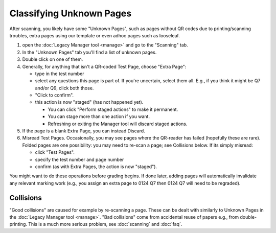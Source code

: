 .. Plom documentation
   Copyright (C) 2022-2024 Colin B. Macdonald
   Copyright (C) 2022-2023 Chanelle Chow
   SPDX-License-Identifier: AGPL-3.0-or-later


Classifying Unknown Pages
=========================

After scanning, you likely have some "Unknown Pages", such as pages
without QR codes due to printing/scanning troubles, extra pages using
our template or even adhoc pages such as looseleaf.

1. open the :doc:`Legacy Manager tool <manage>` and go to the "Scanning" tab.

2. In the "Unknown Pages" tab you'll find a list of unknown pages.

3. Double click on one of them.

4. Generally, for anything that isn't a QR-coded Test Page, choose
   "Extra Page":

   - type in the test number
   - select any questions this page is part of.  If you're uncertain,
     select them all.  E.g., if you think it might be Q7 and/or Q9,
     click both those.
   - "Click to confirm".
   - this action is now "staged" (has not happened yet).

     - You can click "Perform staged actions" to make it permanent.
     - You can stage more than one action if you want.
     - Refreshing or exiting the Manager tool will discard staged actions.

5. If the page is a blank Extra Page, you can instead Discard.

6. Misread Test Pages.
   Occasionally, you may see pages where the QR-reader has failed (hopefully
   these are rare).  Folded pages are one possibility: you may
   need to re-scan a page; see Collisions below.  If its simply misread:

   - click "Test Pages".
   - specify the test number and page number
   - confirm (as with Extra Pages, the action is now "staged").


You might want to do these operations before grading begins.
If done later, adding pages will automatically invalidate any relevant
marking work (e.g., you assign an extra page to 0124 Q7 then 0124 Q7
will need to be regraded).


Collisions
----------

"Good collisions" are caused for example by re-scanning a page.
These can be dealt with similarly to Unknown Pages in the :doc:`Legacy Manager tool <manage>`.
"Bad collisions" come from accidental reuse of papers e.g., from double-printing.
This is a much more serious problem, see :doc:`scanning` and :doc:`faq`.
